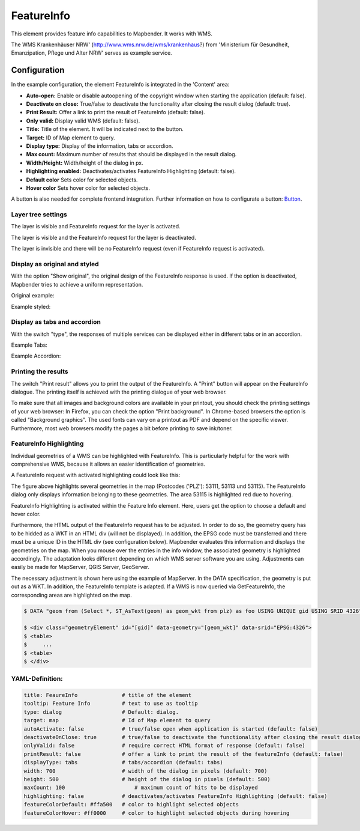 .. _feature_info:

FeatureInfo
************

This element provides feature info capabilities to Mapbender. It works with WMS.

.. image:: ../../../figures/feature_info.png
     :scale: 80

The WMS 
Krankenhäuser NRW' (http://www.wms.nrw.de/wms/krankenhaus?) from 'Ministerium für Gesundheit, Emanzipation, Pflege und Alter NRW' serves as example service.


Configuration
=============

In the example configuration, the element FeatureInfo is integrated in the 'Content' area:

.. image:: ../../../figures/feature_info_content.png
     :scale: 80

.. image:: ../../../figures/feature_info_configuration.png
     :scale: 80

* **Auto-open:** Enable or disable autoopening of the copyright window when starting the application (default: false).
* **Deactivate on close:** True/false to deactivate the functionality after closing the result dialog (default: true).
* **Print Result:** Offer a link to print the result of FeatureInfo (default: false).
* **Only valid:** Display valid WMS (default: false).
* **Title:** Title of the element. It will be indicated next to the button.
* **Target:** ID of Map element to query.
* **Display type:** Display of the information, tabs or accordion.
* **Max count:** Maximum number of results that should be displayed in the result dialog.
* **Width/Height:** Width/height of the dialog in px.
* **Highlighting enabled:** Deactivates/activates FeatureInfo Highlighting (default: false).
* **Default color** Sets color for selected objects.
* **Hover color** Sets hover color for selected objects.

A button is also needed for complete frontend integration. Further information on how to configurate a button: `Button <../misc/button.html>`_.

Layer tree settings
---------------------------
The layer is visible and FeatureInfo request for the layer is activated.

.. image:: ../../../figures/de/feature_info_on.png
     :scale: 80

The layer is visible and the FeatureInfo request for the layer is deactivated.
 
.. image:: ../../../figures/de/feature_info_off.png
     :scale: 80

The layer is invisible and there will be no FeatureInfo request (even if FeatureInfo request is activated).

.. image:: ../../../figures/de/feature_info_on_layer_invisible.png
     :scale: 80

 FeatureInfo can be requested even though the layer is invisible.


Display as original and styled
------------------------------

With the option "Show original", the original design of the FeatureInfo response is used. If the option is deactivated, Mapbender tries to achieve a uniform representation.

Original example:

.. image:: ../../../figures/feature_info_original_en.png
     :scale: 80

Example styled:

.. image:: ../../../figures/feature_info_not_original_en.png
     :scale: 80


Display as tabs and accordion
-----------------------------

With the switch "type", the responses of multiple services can be displayed either in different tabs or in an accordion.

Example Tabs:

.. image:: ../../../figures/feature_info_tabs.png
     :scale: 80

Example Accordion:

.. image:: ../../../figures/feature_info_accordion.png
     :scale: 80

     
Printing the results
--------------------

The switch "Print result" allows you to print the output of the FeatureInfo. A "Print" button will appear on the FeatureInfo dialogue. The printing itself is achieved with the printing dialogue of your web browser.

To make sure that all images and background colors are available in your printout, you should check the printing settings of your web browser: In Firefox, you can check the option "Print background". In Chrome-based browsers the option is called "Background graphics". The used fonts can vary on a printout as PDF and depend on the specific viewer. Furthermore, most web browsers modify the pages a bit before printing to save ink/toner.


FeatureInfo Highlighting
------------------------

Individual geometries of a WMS can be highlighted with FeatureInfo. This is particularly helpful for the work with comprehensive WMS, because it allows an easier identification of geometries.

A FeatureInfo request with activated highlighting could look like this:

.. image:: ../../../figures/feature_info_highlighting.png
     :scale: 80

The figure above highlights several geometries in the map (Postcodes ('PLZ'): 53111, 53113 und 53115). The FeatureInfo dialog only displays information belonging to these geometries. The area 53115 is highlighted red due to hovering.

FeatureInfo Highlighting is activated within the Feature Info element. Here, users get the option to choose a default and hover color.

.. image:: ../../../figures/feature_info_configuration_highlighting.png
     :scale: 80

Furthermore, the HTML output of the FeatureInfo request has to be adjusted. In order to do so, the geometry query has to be hidded as a WKT in an HTML div (will not be displayed). In addition, the EPSG code must be transferred and there must be a unique ID in the HTML div (see configuration below). Mapbender evaluates this information and displays the geometries on the map. When you mouse over the entries in the info window, the associated geometry is highlighted accordingly. The adaptation looks different depending on which WMS server software you are using. Adjustments can easily be made for MapServer, QGIS Server, GeoServer.

The necessary adjustment is shown here using the example of MapServer. In the DATA specification, the geometry is put out as a WKT. In addition, the FeatureInfo template is adapted. If a WMS is now queried via GetFeatureInfo, the corresponding areas are highlighted on the map.

.. code-block:: bash

  $ DATA "geom from (Select *, ST_AsText(geom) as geom_wkt from plz) as foo USING UNIQUE gid USING SRID 4326"

  $ <div class="geometryElement" id="[gid]" data-geometry="[geom_wkt]" data-srid="EPSG:4326">
  $ <table>
  $	...
  $ <table>
  $ </div>


YAML-Definition:
----------------

.. code-block:: yaml

   title: FeaureInfo              # title of the element
   tooltip: Feature Info          # text to use as tooltip
   type: dialog                   # Default: dialog.
   target: map                    # Id of Map element to query
   autoActivate: false            # true/false open when application is started (default: false)
   deactivateOnClose: true        # true/false to deactivate the functionality after closing the result dialog (default: true)
   onlyValid: false               # require correct HTML format of response (default: false)
   printResult: false             # offer a link to print the result of the featureInfo (default: false)
   displayType: tabs              # tabs/accordion (default: tabs)
   width: 700                     # width of the dialog in pixels (default: 700)
   height: 500                    # height of the dialog in pixels (default: 500)
   maxCount: 100	              # maximum count of hits to be displayed
   highlighting: false            # deactivates/activates FeatureInfo Highlighting (default: false)
   featureColorDefault: #ffa500   # color to highlight selected objects
   featureColorHover: #ff0000     # color to highlight selected objects during hovering



